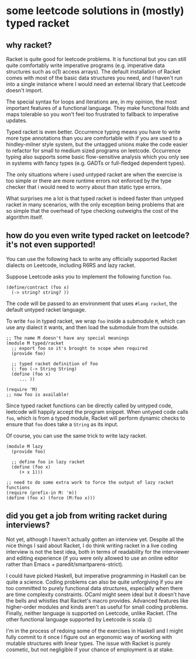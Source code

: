 * some leetcode solutions in (mostly) typed racket

** why racket?
Racket is quite good for leetcode problems. It is functional but
you can still quite comfortably write imperative programs
(e.g. imperative data structures such as o(1) access arrays). The
default installation of Racket comes with most of the basic data
structures you need, and I haven't run into a single instance where I
would need an external library that Leetcode doesn't import.

The special syntax for loops and iterations are, in my opinion, the
most important features of a functional language. They make functional
folds and maps tolerable so you won't feel too frustrated to fallback
to imperative updates.

Typed racket is even better. Occurrence typing means you have to write
more type annotations than you are comfortable with if you
are used to a hindley-milner style system, but the untagged unions
make the code easier to refactor for small to medium sized programs
on leetcode. Occurrence typing also supports some basic flow-sensitive
analysis which you only see in systems with fancy types (e.g. GADTs or
full-fledged dependent types).

The only situations where i used untyped racket are when the exercise
is too simple or there are more runtime errors not enforced by the
type checker that i would need to worry about than static type
errors.

What surprises me a lot is that typed racket is indeed faster than
untyped racket in many scenarios, with the only exception being
problems that are so simple that the overhead of type checking
outweighs the cost of the algorithm itself.

** how do you even write typed racket on leetcode? it's not even supported!
You can use the following hack to write any officially supported Racket
dialects on Leetcode, including R6RS and lazy racket.

Suppose Leetcode asks you to implement the following function =foo=.
#+begin_src racket
(define/contract (foo x)
  (-> string? string? ))
#+end_src

The code will be passed to an environment that uses =#lang racket=,
the default untyped racket language.

To write =foo= in typed racket, we wrap =foo= inside a submodule =M=,
which can use any dialect it wants, and then load the submodule from
the outside.
#+begin_src racket
;; The name M doesn't have any special meanings
(module M typed/racket
  ;; export foo so it's brought to scope when required
  (provide foo)

  ;; typed racket definition of foo
  (: foo (-> String String)
  (define (foo x)
     ... ))

(require 'M)
;; now foo is available!
#+end_src

Since typed racket functions can be directly called by untyped code,
leetcode will happily accept the program snippet. When untyped code
calls =foo=, which is from a typed module, Racket will perform dynamic checks to
ensure that =foo= does take a =String= as its input.

Of course, you can use the same trick to write lazy racket.
#+begin_src racket
(module M lazy
  (provide foo)

  ;; define foo in lazy racket
  (define (foo x)
     (+ x 1)))

;; need to do some extra work to force the output of lazy racket functions
(require (prefix-in M: 'm))
(define (foo x) (force (M:foo x)))
#+end_src


** did you get a job from writing racket during interviews?
Not yet, although I haven't actually gotten an interview yet. Despite
all the nice things I said about Racket, I do think writing racket in
a live coding interview is not the best idea, both in terms of
readability for the interviewer and editing experience (if you were
only allowed to use an online editor rather than Emacs +
paredit/smartparens-strict).

I could have picked Haskell, but imperative programming in Haskell can
be quite a science. Coding problems can also be quite unforgiving if
you are too committed to purely functional data structures, especially
when there are time complexity constraints.  OCaml might seem ideal
but it doesn't have the bells and whistles that Racket's macro
provides. Advanced features like higher-order modules and kinds aren't
as useful for small coding problems. Finally, neither language is
supported on Leetcode, unlike Racket. (The other functional language
supported by Leetcode is scala :()


I'm in the process of redoing some of the exercises in Haskell and I
might fully commit to it once I figure out an ergonomic way of working
with mutable structures with linear types. The issue with Racket is
purely cosmetic, but not negligible if your chance of employment is at
stake.
